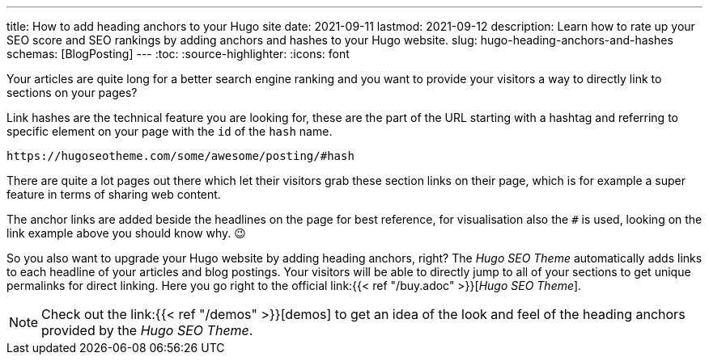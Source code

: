 ---
title: How to add heading anchors to your Hugo site
date: 2021-09-11
lastmod: 2021-09-12
description: Learn how to rate up your SEO score and SEO rankings by adding anchors and hashes to your Hugo website.
slug: hugo-heading-anchors-and-hashes
schemas: [BlogPosting]
---
:toc:
:source-highlighter:
:icons: font

// /articles/hugo-heading-anchors-and-hashes/

Your articles are quite long for a better search engine ranking and you want to provide your visitors a way to directly link to sections on your pages?

Link hashes are the technical feature you are looking for, these are the part of the URL starting with a hashtag and referring to specific element on your page with the `id` of the `hash` name.

[source, url]
----
https://hugoseotheme.com/some/awesome/posting/#hash
----

There are quite a lot pages out there which let their visitors grab these section links on their page, which is for example a super feature in terms of sharing web content.

The anchor links are added beside the headlines on the page for best reference, for visualisation also the `#` is used, looking on the link example above you should know why. 😉

So you also want to upgrade your Hugo website by adding heading anchors, right? The _Hugo SEO Theme_ automatically adds links to each headline of your articles and blog postings. Your visitors will be able to directly jump to all of your sections to get unique permalinks for direct linking. Here you go right to the official link:{{< ref "/buy.adoc" >}}[_Hugo SEO Theme_].

NOTE: Check out the link:{{< ref "/demos" >}}[demos] to get an idea of the look and feel of the heading anchors provided by the _Hugo SEO Theme_.
